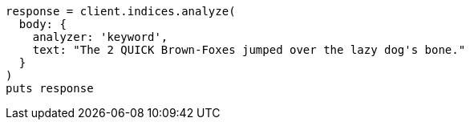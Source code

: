 [source, ruby]
----
response = client.indices.analyze(
  body: {
    analyzer: 'keyword',
    text: "The 2 QUICK Brown-Foxes jumped over the lazy dog's bone."
  }
)
puts response
----
